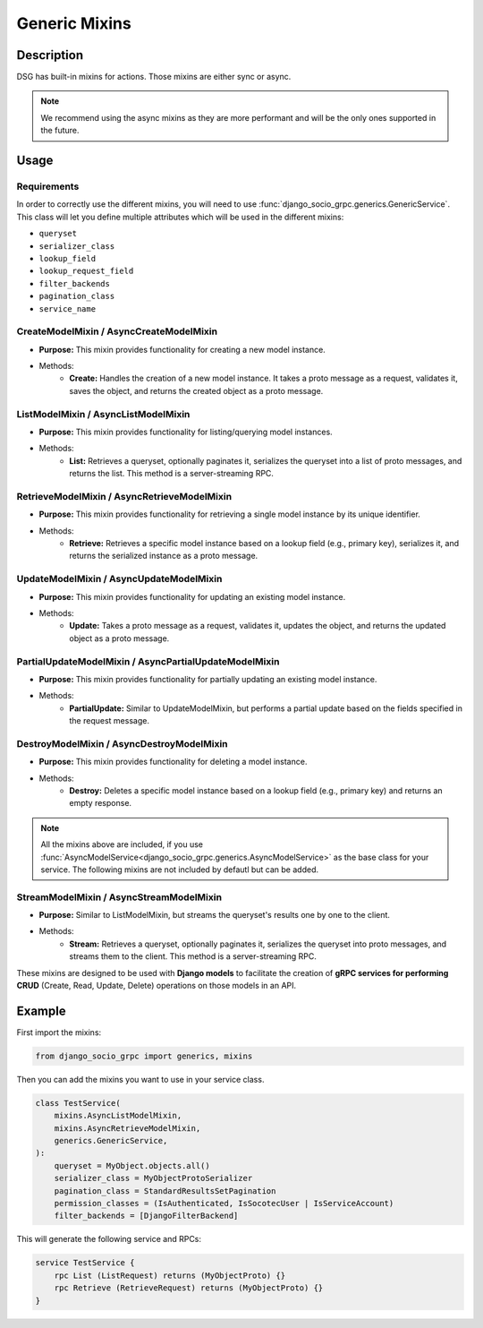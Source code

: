 .. _Generic Mixins:

Generic Mixins
==============


Description
-----------

DSG has built-in mixins for actions. Those mixins are either sync or async.

.. note:: 
    
    We recommend using the async mixins as they are more performant and will be the only ones supported in the future.

Usage
-----

============
Requirements
============

In order to correctly use the different mixins, you will need to use :func:`django_socio_grpc.generics.GenericService`.
This class will let you define multiple attributes which will be used in the different mixins:

- ``queryset``
- ``serializer_class``
- ``lookup_field``
- ``lookup_request_field``
- ``filter_backends``
- ``pagination_class``
- ``service_name``

========================================
CreateModelMixin / AsyncCreateModelMixin
========================================

- **Purpose:** This mixin provides functionality for creating a new model instance.
- Methods:
    - **Create:** Handles the creation of a new model instance. It takes a proto message as a request, validates it, saves the object, and returns the created object as a proto message.

====================================
ListModelMixin / AsyncListModelMixin
====================================

- **Purpose:** This mixin provides functionality for listing/querying model instances.
- Methods:
    - **List:** Retrieves a queryset, optionally paginates it, serializes the queryset into a list of proto messages, and returns the list. This method is a server-streaming RPC.

============================================
RetrieveModelMixin / AsyncRetrieveModelMixin
============================================

- **Purpose:** This mixin provides functionality for retrieving a single model instance by its unique identifier.
- Methods:
    - **Retrieve:** Retrieves a specific model instance based on a lookup field (e.g., primary key), serializes it, and returns the serialized instance as a proto message.

========================================
UpdateModelMixin / AsyncUpdateModelMixin
========================================

- **Purpose:** This mixin provides functionality for updating an existing model instance.
- Methods:
    - **Update:** Takes a proto message as a request, validates it, updates the object, and returns the updated object as a proto message.

======================================================
PartialUpdateModelMixin / AsyncPartialUpdateModelMixin
======================================================

- **Purpose:** This mixin provides functionality for partially updating an existing model instance.
- Methods:
    - **PartialUpdate:** Similar to UpdateModelMixin, but performs a partial update based on the fields specified in the request message.

==========================================
DestroyModelMixin / AsyncDestroyModelMixin
==========================================

- **Purpose:** This mixin provides functionality for deleting a model instance.
- Methods:
    - **Destroy:** Deletes a specific model instance based on a lookup field (e.g., primary key) and returns an empty response.

.. note::
    All the mixins above are included, if you use :func:`AsyncModelService<django_socio_grpc.generics.AsyncModelService>` as the base class for your service.
    The following mixins are not included by defautl but can be added.

========================================
StreamModelMixin / AsyncStreamModelMixin
========================================

- **Purpose:** Similar to ListModelMixin, but streams the queryset's results one by one to the client.
- Methods:
    - **Stream:** Retrieves a queryset, optionally paginates it, serializes the queryset into proto messages, and streams them to the client. This method is a server-streaming RPC.


These mixins are designed to be used with **Django models** to facilitate the creation of **gRPC services for performing CRUD** (Create, Read, Update, Delete) operations on those models in an API.

Example
-------

First import the mixins:

.. code-block:: python

    from django_socio_grpc import generics, mixins

Then you can add the mixins you want to use in your service class.

.. code-block:: python

    class TestService(
        mixins.AsyncListModelMixin,
        mixins.AsyncRetrieveModelMixin,
        generics.GenericService,
    ):
        queryset = MyObject.objects.all()
        serializer_class = MyObjectProtoSerializer
        pagination_class = StandardResultsSetPagination
        permission_classes = (IsAuthenticated, IsSocotecUser | IsServiceAccount)
        filter_backends = [DjangoFilterBackend]

This will generate the following service and RPCs:

.. code-block:: proto

    service TestService {
        rpc List (ListRequest) returns (MyObjectProto) {}
        rpc Retrieve (RetrieveRequest) returns (MyObjectProto) {}
    }
